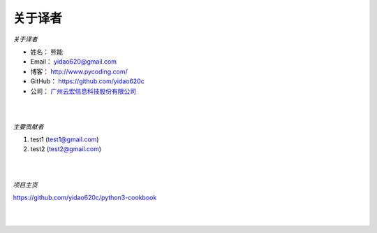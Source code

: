 ==============
关于译者
==============
*关于译者*

* 姓名：     熊能
* Email：   yidao620@gmail.com
* 博客：     http://www.pycoding.com/
* GitHub：  https://github.com/yidao620c
* 公司：     `广州云宏信息科技股份有限公司 <http://www.winhong.com/>`_

|
|

*主要贡献者*

1. test1 (test1@gmail.com)
2. test2 (test2@gmail.com)

|
|

*项目主页*

https://github.com/yidao620c/python3-cookbook

|
|
